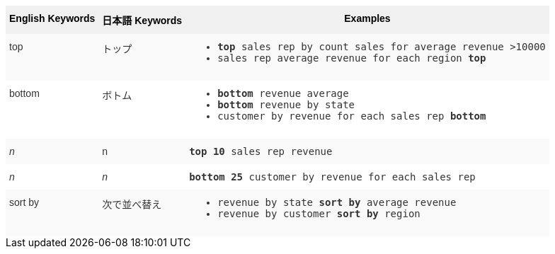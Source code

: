 ++++
<style type="text/css">
.tg  {border-collapse:collapse;border-spacing:0;border:none;border-color:#ccc;}
.tg td{font-family:Arial, sans-serif;font-size:14px;padding:10px 5px;border-style:solid;border-width:0px;overflow:hidden;word-break:normal;border-color:#ccc;color:#333;background-color:#fff;}
.tg th{font-family:Arial, sans-serif;font-size:14px;font-weight:normal;padding:10px 5px;border-style:solid;border-width:0px;overflow:hidden;word-break:normal;border-color:#ccc;color:#333;background-color:#f0f0f0;}
.tg .tg-k64o{white-space:nowrap;background-color:#f0f0f0;color:#000;font-weight:bold;border-color:inherit;vertical-align:top;}
.tg .tg-dc35{background-color:#f9f9f9;border-color:inherit;vertical-align:top}
.tg .tg-us36{border-color:inherit;vertical-align:top}
</style>
<table class="tg">
  <tr>
    <th class="tg-k64o">English Keywords</th>
    <th class="tg-k64o">日本語 Keywords</th>
    <th class="tg-k64o">Examples</th>
  </tr>
  <tr>
    <td class="tg-dc35">top</td>
    <td class="tg-dc35">トップ</td>
    <td class="tg-dc35">
    <ul><li><code><b>top</b> sales rep by count sales for average revenue &gt;10000</code></li>
    <li><code>sales rep average revenue for each region <b>top</b> </code></li> </ul>
    </td>
  </tr>
  <tr>
    <td class="tg-us36">bottom</td>
    <td class="tg-us36">ボトム</td>
    <td class="tg-us36">
    <ul><li><code><b>bottom</b> revenue average</code></li>
    <li><code><b>bottom</b> revenue by state</code></li>
    <li><code>customer by revenue for each sales rep <b>bottom</b></code></li></ul>
    </td>
  </tr>
  <tr>
    <td class="tg-dc35"><em>n</em></td>
    <td class="tg-dc35">n</td>
    <td class="tg-dc35">
    <code><b>top 10</b> sales rep revenue</code>
    </td>
  </tr>
  <tr>
    <td class="tg-us36"><em>n</em></td>
    <td class="tg-us36"><em>n</em></td>
    <td class="tg-us36">
    <code><b>bottom 25</b> customer by revenue for each sales rep</code>
    </td>
  </tr>
  <tr>
    <td class="tg-dc35">sort by</td>
    <td class="tg-dc35">次で並べ替え</td>
    <td class="tg-dc35">
    <ul>
    <li><code>revenue by state <b>sort by</b> average revenue</code></li>
    <li><code>revenue by customer <b>sort by</b> region</code></li>
    </ul>
    </td>
  </tr>
</table>
++++
